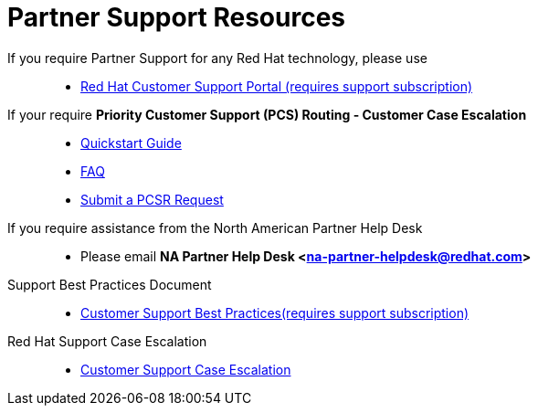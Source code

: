= Partner Support Resources

If you require Partner Support for any Red Hat technology, please use::
   * link:https://access.redhat.com/support[Red Hat Customer Support Portal (requires support subscription)^]

If your require *Priority Customer Support (PCS) Routing - Customer Case Escalation*::
   * link:https://access.redhat.com/sites/default/files/attachments/red_hat_pcs_routing_quick_start_guide_v1.02.pdf[Quickstart Guide^]
   * link:https://access.redhat.com/articles/546553[FAQ^]
   * link:https://access.redhat.com/support/PartnerEscalationRequest/[Submit a PCSR Request^]


If you require assistance from the North American Partner Help Desk::
   * Please email *NA Partner Help Desk <na-partner-helpdesk@redhat.com>*

Support Best Practices Document::
   * link:Support_Best_Practices.pdf[Customer Support Best Practices(requires support subscription)^]

Red Hat Support Case Escalation::
   * link:https://access.redhat.com/support/escalation[Customer Support Case Escalation^]

   
